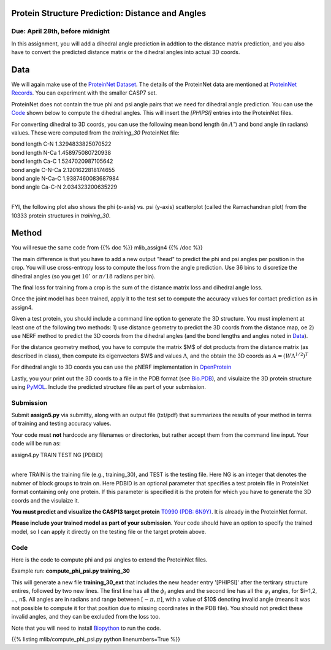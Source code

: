 .. title: CSCI4969-6969 Assign5 
.. slug: mlib_assign5
.. date: 2020-04-19 13:50:00 UTC-04:00
.. tags: 
.. category: 
.. link: 
.. description: 
.. has_math: True
.. type: text

Protein Structure Prediction: Distance and Angles
--------------------------------------------------
Due: April 28th, before midnight
~~~~~~~~~~~~~~~~~~~~~~~~~~~~~~~~

In this assignment, you will add a dihedral angle prediction in addtion
to the distance matrix prediction, and you also have to convert the
predicted distance matrix or the dihedral angles into actual 3D coords.

Data
----

We will again make use of the `ProteinNet Dataset
<https://github.com/aqlaboratory/proteinnet>`_. The details of the
ProteinNet data are mentioned at `ProteinNet Records
<https://github.com/aqlaboratory/proteinnet/blob/master/docs/proteinnet_records.md>`_.
You can experiment with the smaller CASP7 set.

ProteinNet does not contain the true phi and psi angle pairs that we
need for dihedral angle prediction. You can use the `Code`_ shown below
to compute the dihedral angles. This will insert the `[PHIPSI]` entries
into the ProteinNet files.

For converting dihedral to 3D coords, you can use the following mean
bond length (in :math:`A^\circ`) and bond angle (in radians) values.
These were computed from the *training_30* ProteinNet file:

| bond length C-N 1.3294833825070522
| bond length N-Ca 1.458975080720938
| bond length Ca-C 1.5247020987105642
| bond angle C-N-Ca 2.1201622818174655
| bond angle N-Ca-C 1.9387460083687984
| bond angle Ca-C-N 2.034323200635229
|

FYI, the following plot also shows the phi (x-axis) vs. psi (y-axis)
scatterplot (called the Ramachandran plot) from the 10333 protein
structures in *training_30*.

.. image:: /images/mlib/training_30_phipsi_plot.png
   :width: 500
   :alt: phi-psi plot


Method
------

You will resue the same code from {{% doc %}} mlib_assign4 {{% /doc %}}

The main difference is that you have to add a new output "head" to
predict the phi and psi angles per position in the crop. You will use
cross-entropy loss to compute the loss from the angle prediction. Use 36
bins to discretize the dihedral angles (so you get :math:`10^\circ` or
:math:`\pi/18` radians per bin).

The final loss for training from a crop is the sum of the distance
matrix loss and dihedral angle loss. 

Once the joint model has been trained, apply it to the test set to
compute the accuracy values for contact prediction as in assign4.

Given a test protein, you should include a command line option
to generate the 3D structure. You must implement at least one of the
following two methods: 1) use distance geometry to predict the 3D coords
from the distance map, oe 2) use NERF method to predict the 3D coords
from the dihedral angles (and the bond lengths and angles noted in
`Data`_).

For the distance geometry method, you have to compute the matrix $M$ of
dot products from the distance matrix (as described in class), then
compute its eigenvectors $W$ and values :math:`\Lambda`, and the obtain
the 3D coords as :math:`A = (W \Lambda^{1/2})^T`

For dihedral angle to 3D coords you can use the pNERF implementation in
`OpenProtein <https://github.com/biolib/openprotein>`_

Lastly, you your print out the 3D coords to a file in the PDB format
(see `Bio.PDB
<https://biopython.org/wiki/The_Biopython_Structural_Bioinformatics_FAQ>`_),
and visulaize the 3D protein structure using `PyMOL
<https://pymolwiki.org/index.php/Main_Page>`_. Include the predicted
structure file as part of your submission.


Submission
~~~~~~~~~~

Submit **assign5.py** via submitty, along with an output file (txt/pdf)
that summarizes the results of your method in terms of training and
testing accuracy values.

Your code must **not** hardcode any filenames or directories, but rather
accept them from the command line input. Your code will be run as:

| assign4.py TRAIN TEST NG [PDBID]
|

where TRAIN is the training file (e.g., training_30), and TEST is the
testing file. Here NG is an integer that denotes the nubmer of block
groups to train on. Here PDBID is an optional parameter that specifies a
test protein file in ProteinNet format containing only one protein. If
this parameter is specified it is the protein for which you have to
generate the 3D coords and the visulaize it. 

**You must predict and visualize the CASP13 target protein** `T0990 (PDB: 6N9Y) <http://www.cs.rpi.edu/~zaki/MLIB/assign5/test_6n9y>`_. It is already in the ProteinNet format.

**Please include your trained model as part of your submission**. Your
code should have an option to specify the trained model, so I can apply
it directly on the testing file or the target protein above.


Code
~~~~

Here is the code to compute phi and psi angles to extend the ProteinNet
files. 

Example run: **compute_phi_psi.py training_30**

This will generate a new file **training_30_ext** that includes the new
header entry '[PHIPSI]' after the tertirary structure entires, followed
by two new lines. The first line has all the :math:`\phi_i` angles and
the second line has all the :math:`\psi_i` angles, for $i=1,2, ..., n$.
All angles are in radians and range between :math:`[-\pi, \pi]`, with a
value of $10$ denoting invalid angle (means it was not possible to
compute it for that position due to missing coordinates in the PDB
file). You should not predict these invalid angles, and they can be
excluded from the loss too.

Note that you will need to install `Biopython <https://biopython.org/>`_
to run the code.

{{% listing mlib/compute_phi_psi.py python linenumbers=True %}}

